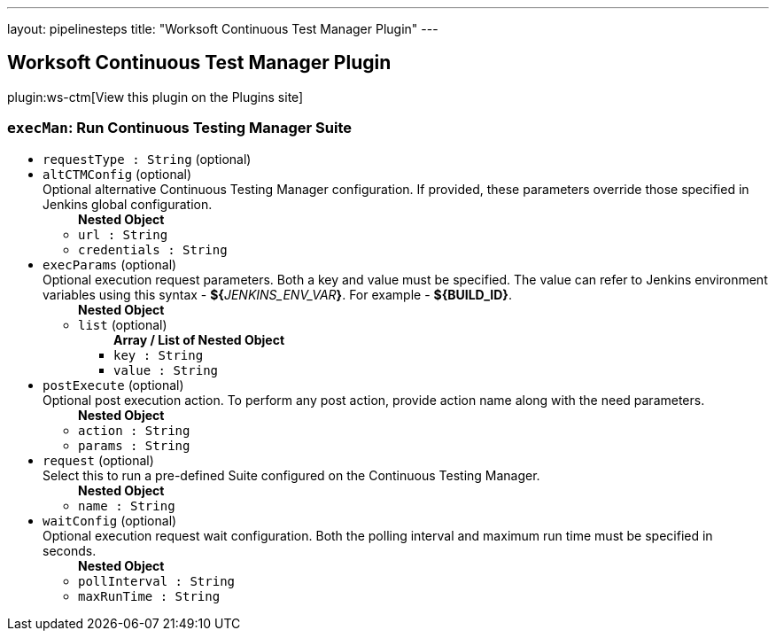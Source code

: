 ---
layout: pipelinesteps
title: "Worksoft Continuous Test Manager Plugin"
---

:notitle:
:description:
:author:
:email: jenkinsci-users@googlegroups.com
:sectanchors:
:toc: left
:compat-mode!:

== Worksoft Continuous Test Manager Plugin

plugin:ws-ctm[View this plugin on the Plugins site]

=== `execMan`: Run Continuous Testing Manager Suite
++++
<ul><li><code>requestType : String</code> (optional)
</li>
<li><code>altCTMConfig</code> (optional)
<div><div>
 Optional alternative Continuous Testing Manager configuration. If provided, these parameters override those specified in Jenkins global configuration.
</div></div>

<ul><b>Nested Object</b>
<li><code>url : String</code>
</li>
<li><code>credentials : String</code>
</li>
</ul></li>
<li><code>execParams</code> (optional)
<div><div>
 Optional execution request parameters. Both a key and value must be specified. The value can refer to Jenkins environment variables using this syntax - <b>${</b><em>JENKINS_ENV_VAR</em><b>}</b>. For example - <b>${BUILD_ID}</b>.
</div></div>

<ul><b>Nested Object</b>
<li><code>list</code> (optional)
<ul><b>Array / List of Nested Object</b>
<li><code>key : String</code>
</li>
<li><code>value : String</code>
</li>
</ul></li>
</ul></li>
<li><code>postExecute</code> (optional)
<div><div>
 Optional post execution action. To perform any post action, provide action name along with the need parameters.
</div></div>

<ul><b>Nested Object</b>
<li><code>action : String</code>
</li>
<li><code>params : String</code>
</li>
</ul></li>
<li><code>request</code> (optional)
<div><div>
 Select this to run a pre-defined Suite configured on the Continuous Testing Manager.
</div></div>

<ul><b>Nested Object</b>
<li><code>name : String</code>
</li>
</ul></li>
<li><code>waitConfig</code> (optional)
<div><div>
 Optional execution request wait configuration. Both the polling interval and maximum run time must be specified in seconds.
</div></div>

<ul><b>Nested Object</b>
<li><code>pollInterval : String</code>
</li>
<li><code>maxRunTime : String</code>
</li>
</ul></li>
</ul>


++++
